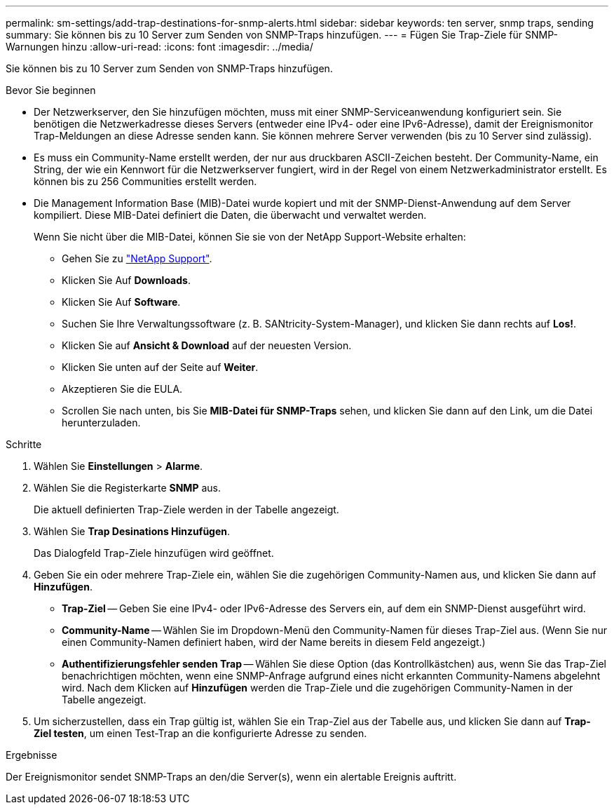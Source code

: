 ---
permalink: sm-settings/add-trap-destinations-for-snmp-alerts.html 
sidebar: sidebar 
keywords: ten server, snmp traps, sending 
summary: Sie können bis zu 10 Server zum Senden von SNMP-Traps hinzufügen. 
---
= Fügen Sie Trap-Ziele für SNMP-Warnungen hinzu
:allow-uri-read: 
:icons: font
:imagesdir: ../media/


[role="lead"]
Sie können bis zu 10 Server zum Senden von SNMP-Traps hinzufügen.

.Bevor Sie beginnen
* Der Netzwerkserver, den Sie hinzufügen möchten, muss mit einer SNMP-Serviceanwendung konfiguriert sein. Sie benötigen die Netzwerkadresse dieses Servers (entweder eine IPv4- oder eine IPv6-Adresse), damit der Ereignismonitor Trap-Meldungen an diese Adresse senden kann. Sie können mehrere Server verwenden (bis zu 10 Server sind zulässig).
* Es muss ein Community-Name erstellt werden, der nur aus druckbaren ASCII-Zeichen besteht. Der Community-Name, ein String, der wie ein Kennwort für die Netzwerkserver fungiert, wird in der Regel von einem Netzwerkadministrator erstellt. Es können bis zu 256 Communities erstellt werden.
* Die Management Information Base (MIB)-Datei wurde kopiert und mit der SNMP-Dienst-Anwendung auf dem Server kompiliert. Diese MIB-Datei definiert die Daten, die überwacht und verwaltet werden.
+
Wenn Sie nicht über die MIB-Datei, können Sie sie von der NetApp Support-Website erhalten:

+
** Gehen Sie zu https://mysupport.netapp.com/site/["NetApp Support"^].
** Klicken Sie Auf *Downloads*.
** Klicken Sie Auf *Software*.
** Suchen Sie Ihre Verwaltungssoftware (z. B. SANtricity-System-Manager), und klicken Sie dann rechts auf *Los!*.
** Klicken Sie auf *Ansicht & Download* auf der neuesten Version.
** Klicken Sie unten auf der Seite auf *Weiter*.
** Akzeptieren Sie die EULA.
** Scrollen Sie nach unten, bis Sie *MIB-Datei für SNMP-Traps* sehen, und klicken Sie dann auf den Link, um die Datei herunterzuladen.




.Schritte
. Wählen Sie *Einstellungen* > *Alarme*.
. Wählen Sie die Registerkarte *SNMP* aus.
+
Die aktuell definierten Trap-Ziele werden in der Tabelle angezeigt.

. Wählen Sie *Trap Desinations Hinzufügen*.
+
Das Dialogfeld Trap-Ziele hinzufügen wird geöffnet.

. Geben Sie ein oder mehrere Trap-Ziele ein, wählen Sie die zugehörigen Community-Namen aus, und klicken Sie dann auf *Hinzufügen*.
+
** *Trap-Ziel* -- Geben Sie eine IPv4- oder IPv6-Adresse des Servers ein, auf dem ein SNMP-Dienst ausgeführt wird.
** *Community-Name* -- Wählen Sie im Dropdown-Menü den Community-Namen für dieses Trap-Ziel aus. (Wenn Sie nur einen Community-Namen definiert haben, wird der Name bereits in diesem Feld angezeigt.)
** *Authentifizierungsfehler senden Trap* -- Wählen Sie diese Option (das Kontrollkästchen) aus, wenn Sie das Trap-Ziel benachrichtigen möchten, wenn eine SNMP-Anfrage aufgrund eines nicht erkannten Community-Namens abgelehnt wird. Nach dem Klicken auf *Hinzufügen* werden die Trap-Ziele und die zugehörigen Community-Namen in der Tabelle angezeigt.


. Um sicherzustellen, dass ein Trap gültig ist, wählen Sie ein Trap-Ziel aus der Tabelle aus, und klicken Sie dann auf *Trap-Ziel testen*, um einen Test-Trap an die konfigurierte Adresse zu senden.


.Ergebnisse
Der Ereignismonitor sendet SNMP-Traps an den/die Server(s), wenn ein alertable Ereignis auftritt.
